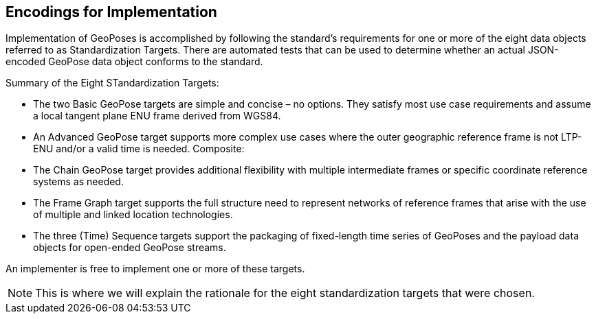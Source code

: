 [[rg-standardization-targets-section]]
== Encodings for Implementation

Implementation of GeoPoses is accomplished by following the standard's requirements for one or more of the eight data objects referred to as Standardization Targets. There are automated tests that can be used to determine whether an actual JSON-encoded GeoPose data object conforms to the standard. 

.Summary of the Eight STandardization Targets:
* The two Basic GeoPose targets are simple and concise – no options. They satisfy most use case requirements and assume a local tangent plane ENU frame derived from WGS84.
* An Advanced GeoPose target supports more complex use cases where the outer geographic reference frame is not LTP-ENU and/or a valid time is needed.
Composite:
* The Chain GeoPose target provides additional flexibility with multiple intermediate frames or specific coordinate reference systems as needed.
* The Frame Graph target supports the full structure need to represent networks of reference frames that arise with the use of multiple and linked location technologies.
* The three (Time) Sequence targets support the packaging of fixed-length time series of GeoPoses and the payload data objects for open-ended GeoPose streams.

An implementer is free to implement one or more of these targets.

NOTE: This is where we will explain the rationale for the eight standardization targets that were chosen.
